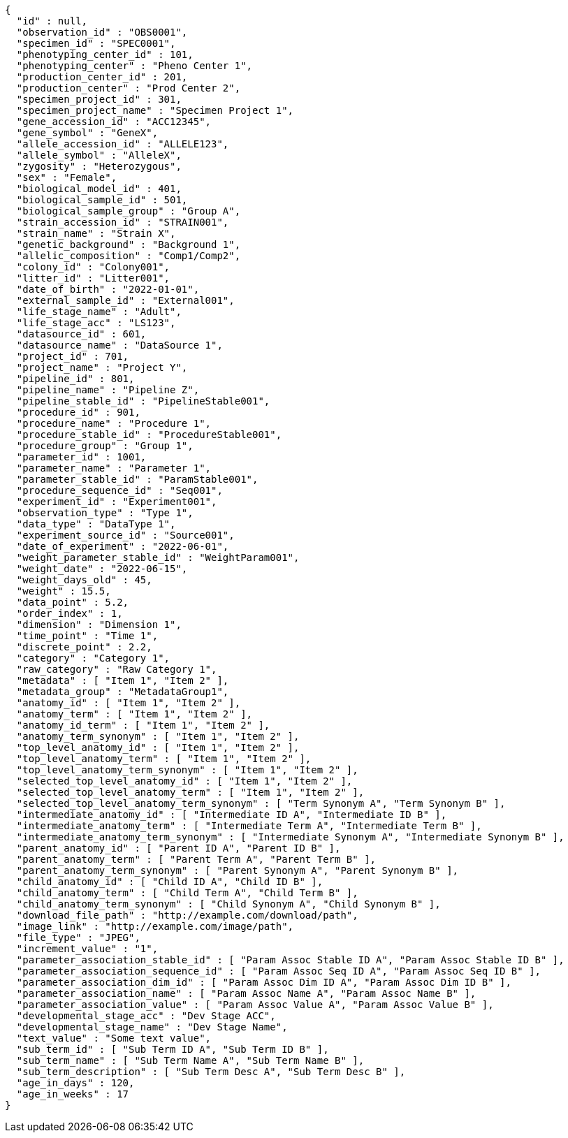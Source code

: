 [source,json,options="nowrap"]
----
{
  "id" : null,
  "observation_id" : "OBS0001",
  "specimen_id" : "SPEC0001",
  "phenotyping_center_id" : 101,
  "phenotyping_center" : "Pheno Center 1",
  "production_center_id" : 201,
  "production_center" : "Prod Center 2",
  "specimen_project_id" : 301,
  "specimen_project_name" : "Specimen Project 1",
  "gene_accession_id" : "ACC12345",
  "gene_symbol" : "GeneX",
  "allele_accession_id" : "ALLELE123",
  "allele_symbol" : "AlleleX",
  "zygosity" : "Heterozygous",
  "sex" : "Female",
  "biological_model_id" : 401,
  "biological_sample_id" : 501,
  "biological_sample_group" : "Group A",
  "strain_accession_id" : "STRAIN001",
  "strain_name" : "Strain X",
  "genetic_background" : "Background 1",
  "allelic_composition" : "Comp1/Comp2",
  "colony_id" : "Colony001",
  "litter_id" : "Litter001",
  "date_of_birth" : "2022-01-01",
  "external_sample_id" : "External001",
  "life_stage_name" : "Adult",
  "life_stage_acc" : "LS123",
  "datasource_id" : 601,
  "datasource_name" : "DataSource 1",
  "project_id" : 701,
  "project_name" : "Project Y",
  "pipeline_id" : 801,
  "pipeline_name" : "Pipeline Z",
  "pipeline_stable_id" : "PipelineStable001",
  "procedure_id" : 901,
  "procedure_name" : "Procedure 1",
  "procedure_stable_id" : "ProcedureStable001",
  "procedure_group" : "Group 1",
  "parameter_id" : 1001,
  "parameter_name" : "Parameter 1",
  "parameter_stable_id" : "ParamStable001",
  "procedure_sequence_id" : "Seq001",
  "experiment_id" : "Experiment001",
  "observation_type" : "Type 1",
  "data_type" : "DataType 1",
  "experiment_source_id" : "Source001",
  "date_of_experiment" : "2022-06-01",
  "weight_parameter_stable_id" : "WeightParam001",
  "weight_date" : "2022-06-15",
  "weight_days_old" : 45,
  "weight" : 15.5,
  "data_point" : 5.2,
  "order_index" : 1,
  "dimension" : "Dimension 1",
  "time_point" : "Time 1",
  "discrete_point" : 2.2,
  "category" : "Category 1",
  "raw_category" : "Raw Category 1",
  "metadata" : [ "Item 1", "Item 2" ],
  "metadata_group" : "MetadataGroup1",
  "anatomy_id" : [ "Item 1", "Item 2" ],
  "anatomy_term" : [ "Item 1", "Item 2" ],
  "anatomy_id_term" : [ "Item 1", "Item 2" ],
  "anatomy_term_synonym" : [ "Item 1", "Item 2" ],
  "top_level_anatomy_id" : [ "Item 1", "Item 2" ],
  "top_level_anatomy_term" : [ "Item 1", "Item 2" ],
  "top_level_anatomy_term_synonym" : [ "Item 1", "Item 2" ],
  "selected_top_level_anatomy_id" : [ "Item 1", "Item 2" ],
  "selected_top_level_anatomy_term" : [ "Item 1", "Item 2" ],
  "selected_top_level_anatomy_term_synonym" : [ "Term Synonym A", "Term Synonym B" ],
  "intermediate_anatomy_id" : [ "Intermediate ID A", "Intermediate ID B" ],
  "intermediate_anatomy_term" : [ "Intermediate Term A", "Intermediate Term B" ],
  "intermediate_anatomy_term_synonym" : [ "Intermediate Synonym A", "Intermediate Synonym B" ],
  "parent_anatomy_id" : [ "Parent ID A", "Parent ID B" ],
  "parent_anatomy_term" : [ "Parent Term A", "Parent Term B" ],
  "parent_anatomy_term_synonym" : [ "Parent Synonym A", "Parent Synonym B" ],
  "child_anatomy_id" : [ "Child ID A", "Child ID B" ],
  "child_anatomy_term" : [ "Child Term A", "Child Term B" ],
  "child_anatomy_term_synonym" : [ "Child Synonym A", "Child Synonym B" ],
  "download_file_path" : "http://example.com/download/path",
  "image_link" : "http://example.com/image/path",
  "file_type" : "JPEG",
  "increment_value" : "1",
  "parameter_association_stable_id" : [ "Param Assoc Stable ID A", "Param Assoc Stable ID B" ],
  "parameter_association_sequence_id" : [ "Param Assoc Seq ID A", "Param Assoc Seq ID B" ],
  "parameter_association_dim_id" : [ "Param Assoc Dim ID A", "Param Assoc Dim ID B" ],
  "parameter_association_name" : [ "Param Assoc Name A", "Param Assoc Name B" ],
  "parameter_association_value" : [ "Param Assoc Value A", "Param Assoc Value B" ],
  "developmental_stage_acc" : "Dev Stage ACC",
  "developmental_stage_name" : "Dev Stage Name",
  "text_value" : "Some text value",
  "sub_term_id" : [ "Sub Term ID A", "Sub Term ID B" ],
  "sub_term_name" : [ "Sub Term Name A", "Sub Term Name B" ],
  "sub_term_description" : [ "Sub Term Desc A", "Sub Term Desc B" ],
  "age_in_days" : 120,
  "age_in_weeks" : 17
}
----